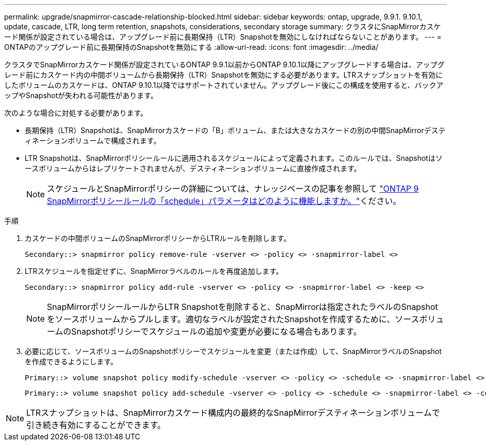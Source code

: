 ---
permalink: upgrade/snapmirror-cascade-relationship-blocked.html 
sidebar: sidebar 
keywords: ontap, upgrade, 9.9.1. 9.10.1, update, cascade, LTR, long term retention, snapshots, considerations, secondary storage 
summary: クラスタにSnapMirrorカスケード関係が設定されている場合は、アップグレード前に長期保持（LTR）Snapshotを無効にしなければならないことがあります。 
---
= ONTAPのアップグレード前に長期保持のSnapshotを無効にする
:allow-uri-read: 
:icons: font
:imagesdir: ../media/


[role="lead"]
クラスタでSnapMirrorカスケード関係が設定されているONTAP 9.9.1以前からONTAP 9.10.1以降にアップグレードする場合は、アップグレード前にカスケード内の中間ボリュームから長期保持（LTR）Snapshotを無効にする必要があります。LTRスナップショットを有効にしたボリュームのカスケードは、ONTAP 9.10.1以降ではサポートされていません。アップグレード後にこの構成を使用すると、バックアップやSnapshotが失われる可能性があります。

次のような場合に対処する必要があります。

* 長期保持（LTR）Snapshotは、SnapMirrorカスケードの「B」ボリューム、または大きなカスケードの別の中間SnapMirrorデスティネーションボリュームで構成されます。
* LTR Snapshotは、SnapMirrorポリシールールに適用されるスケジュールによって定義されます。このルールでは、Snapshotはソースボリュームからはレプリケートされませんが、デスティネーションボリュームに直接作成されます。
+

NOTE: スケジュールとSnapMirrorポリシーの詳細については、ナレッジベースの記事を参照して https://kb.netapp.com/on-prem/ontap/DP/SnapMirror/SnapMirror-KBs/How_does_the_schedule_parameter_in_an_ONTAP_9_SnapMirror_policy_rule_work["ONTAP 9 SnapMirrorポリシールールの「schedule」パラメータはどのように機能しますか。"^]ください。



.手順
. カスケードの中間ボリュームのSnapMirrorポリシーからLTRルールを削除します。
+
[listing]
----
Secondary::> snapmirror policy remove-rule -vserver <> -policy <> -snapmirror-label <>
----
. LTRスケジュールを指定せずに、SnapMirrorラベルのルールを再度追加します。
+
[listing]
----
Secondary::> snapmirror policy add-rule -vserver <> -policy <> -snapmirror-label <> -keep <>
----
+

NOTE: SnapMirrorポリシールールからLTR Snapshotを削除すると、SnapMirrorは指定されたラベルのSnapshotをソースボリュームからプルします。適切なラベルが設定されたSnapshotを作成するために、ソースボリュームのSnapshotポリシーでスケジュールの追加や変更が必要になる場合もあります。

. 必要に応じて、ソースボリュームのSnapshotポリシーでスケジュールを変更（または作成）して、SnapMirrorラベルのSnapshotを作成できるようにします。
+
[listing]
----
Primary::> volume snapshot policy modify-schedule -vserver <> -policy <> -schedule <> -snapmirror-label <>
----
+
[listing]
----
Primary::> volume snapshot policy add-schedule -vserver <> -policy <> -schedule <> -snapmirror-label <> -count <>
----



NOTE: LTRスナップショットは、SnapMirrorカスケード構成内の最終的なSnapMirrorデスティネーションボリュームで引き続き有効にすることができます。
